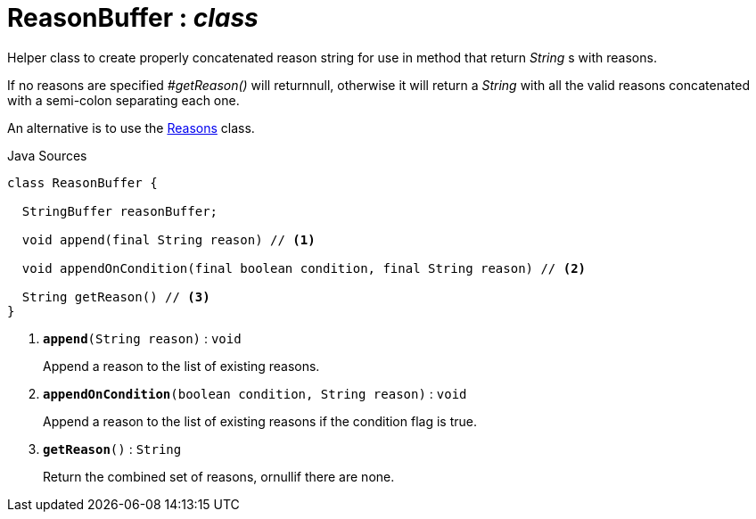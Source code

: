 = ReasonBuffer : _class_
:Notice: Licensed to the Apache Software Foundation (ASF) under one or more contributor license agreements. See the NOTICE file distributed with this work for additional information regarding copyright ownership. The ASF licenses this file to you under the Apache License, Version 2.0 (the "License"); you may not use this file except in compliance with the License. You may obtain a copy of the License at. http://www.apache.org/licenses/LICENSE-2.0 . Unless required by applicable law or agreed to in writing, software distributed under the License is distributed on an "AS IS" BASIS, WITHOUT WARRANTIES OR  CONDITIONS OF ANY KIND, either express or implied. See the License for the specific language governing permissions and limitations under the License.

Helper class to create properly concatenated reason string for use in method that return _String_ s with reasons.

If no reasons are specified _#getReason()_ will returnnull, otherwise it will return a _String_ with all the valid reasons concatenated with a semi-colon separating each one.

An alternative is to use the xref:system:generated:index/applib/util/Reasons.adoc[Reasons] class.

.Java Sources
[source,java]
----
class ReasonBuffer {

  StringBuffer reasonBuffer;

  void append(final String reason) // <.>

  void appendOnCondition(final boolean condition, final String reason) // <.>

  String getReason() // <.>
}
----

<.> `[teal]#*append*#(String reason)` : `void`
+
--
Append a reason to the list of existing reasons.
--
<.> `[teal]#*appendOnCondition*#(boolean condition, String reason)` : `void`
+
--
Append a reason to the list of existing reasons if the condition flag is true.
--
<.> `[teal]#*getReason*#()` : `String`
+
--
Return the combined set of reasons, ornullif there are none.
--

